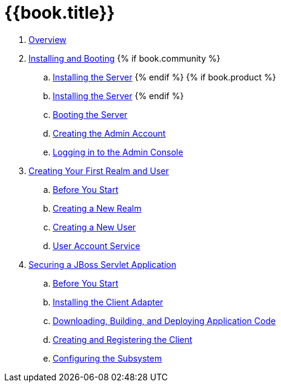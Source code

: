 = {{book.title}}

 . link:topics/overview.adoc[Overview]
 . link:topics/first-boot.adoc[Installing and Booting]
{% if book.community %}
 .. link:topics/first-boot/distribution-files-community.adoc[Installing the Server]
{% endif %}
{% if book.product %}
 .. link:topics/first-boot/distribution-files-product.adoc[Installing the Server]
{% endif %}
 .. link:topics/first-boot/boot.adoc[Booting the Server]
 .. link:topics/first-boot/initial-user.adoc[Creating the Admin Account]
 .. link:topics/first-boot/admin-console.adoc[Logging in to the Admin Console]
 . link:topics/first-realm.adoc[Creating Your First Realm and User]
 .. link:topics/first-realm/before.adoc[Before You Start]
 .. link:topics/first-realm/realm.adoc[Creating a New Realm]
 .. link:topics/first-realm/user.adoc[Creating a New User]
 .. link:topics/first-realm/account.adoc[User Account Service]
 . link:topics/secure-jboss-app.adoc[Securing a JBoss Servlet Application]
 .. link:topics/secure-jboss-app/before.adoc[Before You Start]
 .. link:topics/secure-jboss-app/install-client-adapter.adoc[Installing the Client Adapter]
 .. link:topics/secure-jboss-app/download-quickstarts.adoc[Downloading, Building, and Deploying Application Code]
 .. link:topics/secure-jboss-app/create-client.adoc[Creating and Registering the Client]
 .. link:topics/secure-jboss-app/subsystem.adoc[Configuring the Subsystem]
